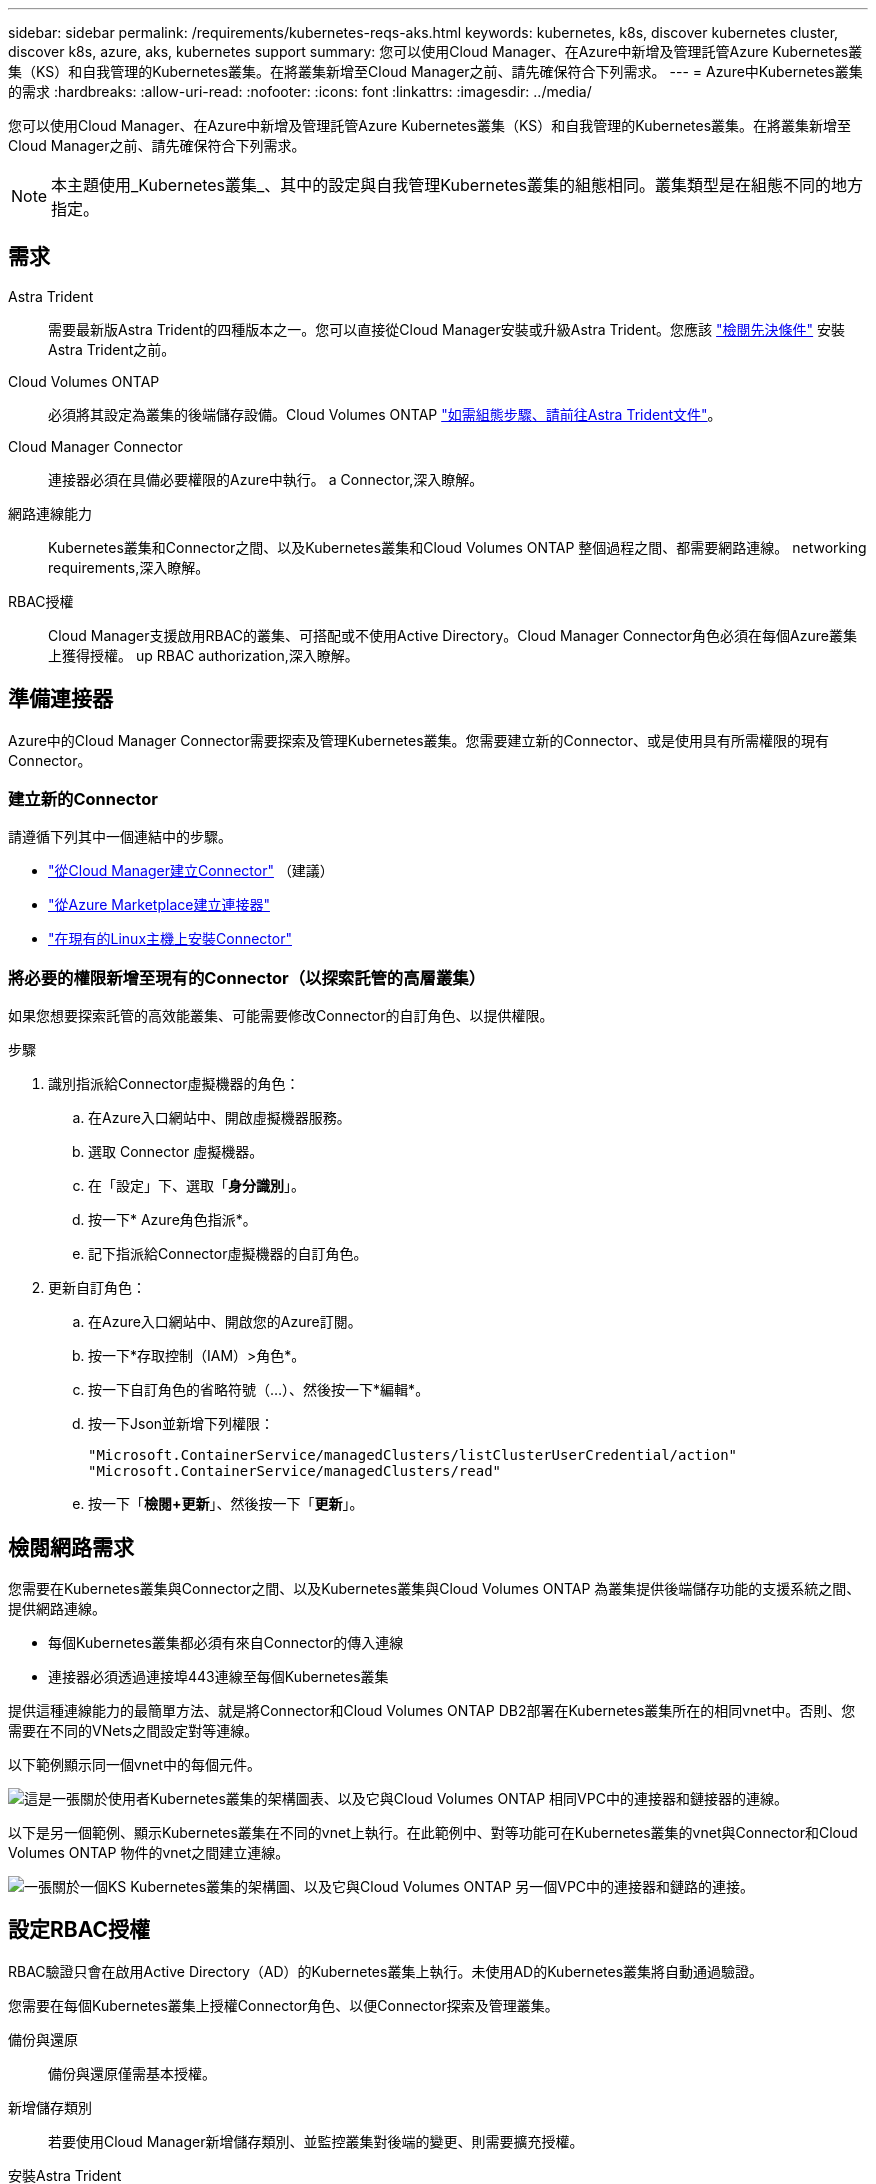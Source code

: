 ---
sidebar: sidebar 
permalink: /requirements/kubernetes-reqs-aks.html 
keywords: kubernetes, k8s, discover kubernetes cluster, discover k8s, azure, aks, kubernetes support 
summary: 您可以使用Cloud Manager、在Azure中新增及管理託管Azure Kubernetes叢集（KS）和自我管理的Kubernetes叢集。在將叢集新增至Cloud Manager之前、請先確保符合下列需求。 
---
= Azure中Kubernetes叢集的需求
:hardbreaks:
:allow-uri-read: 
:nofooter: 
:icons: font
:linkattrs: 
:imagesdir: ../media/


[role="lead"]
您可以使用Cloud Manager、在Azure中新增及管理託管Azure Kubernetes叢集（KS）和自我管理的Kubernetes叢集。在將叢集新增至Cloud Manager之前、請先確保符合下列需求。


NOTE: 本主題使用_Kubernetes叢集_、其中的設定與自我管理Kubernetes叢集的組態相同。叢集類型是在組態不同的地方指定。



== 需求

Astra Trident:: 需要最新版Astra Trident的四種版本之一。您可以直接從Cloud Manager安裝或升級Astra Trident。您應該 link:https://docs.netapp.com/us-en/trident/trident-get-started/requirements.html["檢閱先決條件"^] 安裝Astra Trident之前。
Cloud Volumes ONTAP:: 必須將其設定為叢集的後端儲存設備。Cloud Volumes ONTAP https://docs.netapp.com/us-en/trident/trident-use/backends.html["如需組態步驟、請前往Astra Trident文件"^]。
Cloud Manager Connector:: 連接器必須在具備必要權限的Azure中執行。  a Connector,深入瞭解。
網路連線能力:: Kubernetes叢集和Connector之間、以及Kubernetes叢集和Cloud Volumes ONTAP 整個過程之間、都需要網路連線。  networking requirements,深入瞭解。
RBAC授權:: Cloud Manager支援啟用RBAC的叢集、可搭配或不使用Active Directory。Cloud Manager Connector角色必須在每個Azure叢集上獲得授權。  up RBAC authorization,深入瞭解。




== 準備連接器

Azure中的Cloud Manager Connector需要探索及管理Kubernetes叢集。您需要建立新的Connector、或是使用具有所需權限的現有Connector。



=== 建立新的Connector

請遵循下列其中一個連結中的步驟。

* link:https://docs.netapp.com/us-en/cloud-manager-setup-admin/task-creating-connectors-azure.html#overview["從Cloud Manager建立Connector"^] （建議）
* link:https://docs.netapp.com/us-en/cloud-manager-setup-admin/task-launching-azure-mktp.html["從Azure Marketplace建立連接器"^]
* link:https://docs.netapp.com/us-en/cloud-manager-setup-admin/task-installing-linux.html["在現有的Linux主機上安裝Connector"^]




=== 將必要的權限新增至現有的Connector（以探索託管的高層叢集）

如果您想要探索託管的高效能叢集、可能需要修改Connector的自訂角色、以提供權限。

.步驟
. 識別指派給Connector虛擬機器的角色：
+
.. 在Azure入口網站中、開啟虛擬機器服務。
.. 選取 Connector 虛擬機器。
.. 在「設定」下、選取「*身分識別*」。
.. 按一下* Azure角色指派*。
.. 記下指派給Connector虛擬機器的自訂角色。


. 更新自訂角色：
+
.. 在Azure入口網站中、開啟您的Azure訂閱。
.. 按一下*存取控制（IAM）>角色*。
.. 按一下自訂角色的省略符號（...）、然後按一下*編輯*。
.. 按一下Json並新增下列權限：
+
[source, json]
----
"Microsoft.ContainerService/managedClusters/listClusterUserCredential/action"
"Microsoft.ContainerService/managedClusters/read"
----
.. 按一下「*檢閱+更新*」、然後按一下「*更新*」。






== 檢閱網路需求

您需要在Kubernetes叢集與Connector之間、以及Kubernetes叢集與Cloud Volumes ONTAP 為叢集提供後端儲存功能的支援系統之間、提供網路連線。

* 每個Kubernetes叢集都必須有來自Connector的傳入連線
* 連接器必須透過連接埠443連線至每個Kubernetes叢集


提供這種連線能力的最簡單方法、就是將Connector和Cloud Volumes ONTAP DB2部署在Kubernetes叢集所在的相同vnet中。否則、您需要在不同的VNets之間設定對等連線。

以下範例顯示同一個vnet中的每個元件。

image:diagram-kubernetes-azure.png["這是一張關於使用者Kubernetes叢集的架構圖表、以及它與Cloud Volumes ONTAP 相同VPC中的連接器和鏈接器的連線。"]

以下是另一個範例、顯示Kubernetes叢集在不同的vnet上執行。在此範例中、對等功能可在Kubernetes叢集的vnet與Connector和Cloud Volumes ONTAP 物件的vnet之間建立連線。

image:diagram-kubernetes-azure-with-peering.png["一張關於一個KS Kubernetes叢集的架構圖、以及它與Cloud Volumes ONTAP 另一個VPC中的連接器和鏈路的連接。"]



== 設定RBAC授權

RBAC驗證只會在啟用Active Directory（AD）的Kubernetes叢集上執行。未使用AD的Kubernetes叢集將自動通過驗證。

您需要在每個Kubernetes叢集上授權Connector角色、以便Connector探索及管理叢集。

備份與還原:: 備份與還原僅需基本授權。
新增儲存類別:: 若要使用Cloud Manager新增儲存類別、並監控叢集對後端的變更、則需要擴充授權。
安裝Astra Trident:: 您必須提供Cloud Manager完整授權、才能安裝Astra Trident。
+
--

NOTE: 安裝Astra Trident時、Cloud Manager會安裝Astra Trident後端和Kubernetes機密、其中包含Astra Trident與儲存叢集通訊所需的認證資料。

--


您的RBAC「子項目：名稱：」組態會因Kubernetes叢集類型而稍有不同。

* 如果要部署*託管的高層叢集*、則需要連接器系統指派的託管身分識別物件ID。此ID可在Azure管理入口網站取得。
+
image:screenshot-k8s-aks-obj-id.png["Azure管理入口網站上系統指派物件ID視窗的快照。"]

* 如果您要部署*自我管理的Kubernetes叢集*、則需要任何授權使用者的使用者名稱。


建立叢集角色和角色繫結。

. 根據您的授權要求、建立包含下列文字的Y反 洗錢檔案。使用您的使用者名稱取代「子物件：種類：」變數、並將「子物件：使用者：」取代為系統指派的託管身分識別的物件ID、或是如上所述的任何授權使用者的使用者名稱。
+
[role="tabbed-block"]
====
.備份/還原
--
新增基本授權以啟用Kubernetes叢集的備份與還原。

[source, yaml]
----
apiVersion: rbac.authorization.k8s.io/v1
kind: ClusterRole
metadata:
    name: cloudmanager-access-clusterrole
rules:
    - apiGroups:
          - ''
      resources:
          - namespaces
      verbs:
          - list
          - watch
    - apiGroups:
          - ''
      resources:
          - persistentvolumes
      verbs:
          - list
          - watch
    - apiGroups:
          - ''
      resources:
          - pods
          - pods/exec
      verbs:
          - get
          - list
          - watch
    - apiGroups:
          - ''
      resources:
          - persistentvolumeclaims
      verbs:
          - list
          - create
          - watch
    - apiGroups:
          - storage.k8s.io
      resources:
          - storageclasses
      verbs:
          - list
    - apiGroups:
          - trident.netapp.io
      resources:
          - tridentbackends
      verbs:
          - list
          - watch
    - apiGroups:
          - trident.netapp.io
      resources:
          - tridentorchestrators
      verbs:
          - get
          - watch
---
apiVersion: rbac.authorization.k8s.io/v1
kind: ClusterRoleBinding
metadata:
    name: k8s-access-binding
subjects:
    - kind: User
      name:
      apiGroup: rbac.authorization.k8s.io
roleRef:
    kind: ClusterRole
    name: cloudmanager-access-clusterrole
    apiGroup: rbac.authorization.k8s.io
----
--
.儲存類別
--
新增擴充授權、以使用Cloud Manager新增儲存類別。

[source, yaml]
----
apiVersion: rbac.authorization.k8s.io/v1
kind: ClusterRole
metadata:
    name: cloudmanager-access-clusterrole
rules:
    - apiGroups:
          - ''
      resources:
          - secrets
          - namespaces
          - persistentvolumeclaims
          - persistentvolumes
          - pods
          - pods/exec
      verbs:
          - get
          - list
          - watch
          - create
          - delete
          - watch
    - apiGroups:
          - storage.k8s.io
      resources:
          - storageclasses
      verbs:
          - get
          - create
          - list
          - watch
          - delete
          - patch
    - apiGroups:
          - trident.netapp.io
      resources:
          - tridentbackends
          - tridentorchestrators
          - tridentbackendconfigs
      verbs:
          - get
          - list
          - watch
          - create
          - delete
          - watch
---
apiVersion: rbac.authorization.k8s.io/v1
kind: ClusterRoleBinding
metadata:
    name: k8s-access-binding
subjects:
    - kind: User
      name:
      apiGroup: rbac.authorization.k8s.io
roleRef:
    kind: ClusterRole
    name: cloudmanager-access-clusterrole
    apiGroup: rbac.authorization.k8s.io
----
--
.安裝Trident
--
使用命令列提供完整授權、並讓Cloud Manager安裝Astra Trident。

[source, cli]
----
kubectl create clusterrolebinding test --clusterrole cluster-admin --user <Object (principal) ID>
----
--
====
. 將組態套用至叢集。
+
[source, kubectl]
----
kubectl apply -f <file-name>
----

